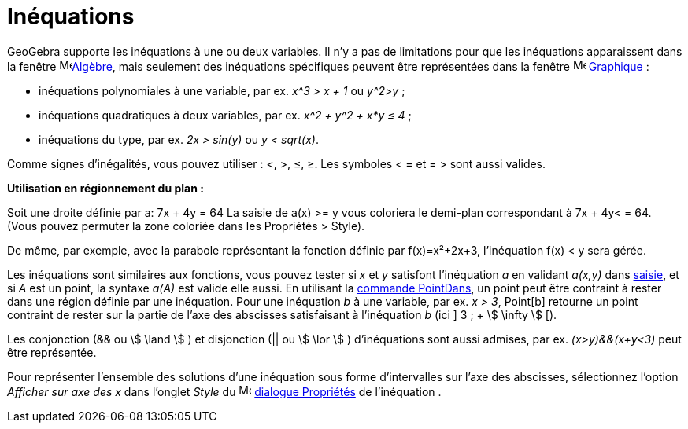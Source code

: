 = Inéquations
:page-en: Inequalities
ifdef::env-github[:imagesdir: /fr/modules/ROOT/assets/images]

GeoGebra supporte les inéquations à une ou deux variables. Il n'y a pas de limitations pour que les inéquations
apparaissent dans la fenêtre image:16px-Menu_view_algebra.svg.png[Menu view
algebra.svg,width=16,height=16]xref:/Algèbre.adoc[Algèbre], mais seulement des inéquations spécifiques peuvent être
représentées dans la fenêtre image:16px-Menu_view_graphics.svg.png[Menu view graphics.svg,width=16,height=16]
xref:/Graphique.adoc[Graphique] :

* inéquations polynomiales à une variable, par ex. _x^3 > x + 1_ ou _y^2>y_ ;
* inéquations quadratiques à deux variables, par ex. _x^2 + y^2 + x*y ≤ 4_ ;
* inéquations du type, par ex. _2x > sin(y)_ ou _y < sqrt(x)_.

Comme signes d'inégalités, vous pouvez utiliser : <, >, ≤, ≥. Les symboles < = et = > sont aussi valides.

**Utilisation en régionnement du plan :**

Soit une droite définie par a: 7x + 4y = 64 La saisie de a(x) >= y vous coloriera
le demi-plan correspondant à 7x + 4y< = 64. (Vous pouvez permuter la zone coloriée dans les Propriétés > Style).

De même, par exemple, avec la parabole représentant la fonction définie par f(x)=x²+2x+3, l'inéquation f(x) < y sera gérée.
 
Les inéquations sont similaires aux fonctions, vous pouvez tester si _x_ et _y_ satisfont l'inéquation _a_ en validant
_a(x,y)_ dans xref:/Saisie.adoc[saisie], et si _A_ est un point, la syntaxe _a(A)_ est valide elle aussi. En utilisant
la xref:/commands/PointDans.adoc[commande PointDans], un point peut être contraint à rester dans une région définie par
une inéquation. Pour une inéquation _b_ à une variable, par ex. _x > 3_, Point[b] retourne un point contraint de rester
sur la partie de l'axe des abscisses satisfaisant à l'inéquation _b_ (ici ] 3 ; + stem:[ \infty ] [).

Les conjonction (&& ou stem:[ \land ] ) et disjonction (|| ou stem:[ \lor ] ) d'inéquations sont aussi admises, par ex.
_(x>y)&&(x+y<3)_ peut être représentée.

Pour représenter l'ensemble des solutions d'une inéquation sous forme d'intervalles sur l'axe des abscisses,
sélectionnez l'option _Afficher sur axe des x_ dans l'onglet _Style_ du
image:16px-Menu-options.svg.png[Menu-options.svg,width=16,height=16] xref:/Dialogue_Propriétés.adoc[dialogue Propriétés]
de l'inéquation .
